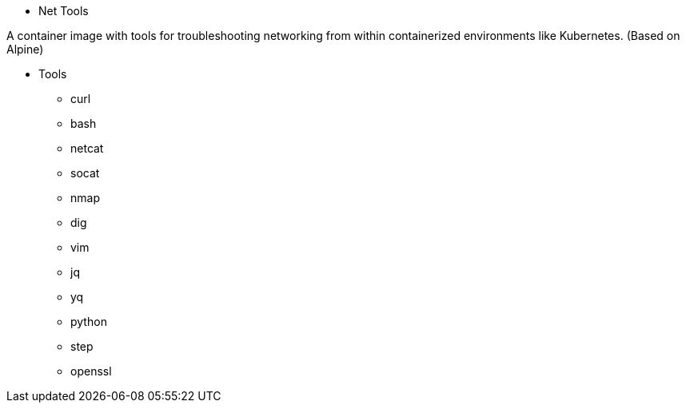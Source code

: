 * Net Tools

A container image with tools for troubleshooting networking from within
containerized environments like Kubernetes. (Based on Alpine)


** Tools

- curl
- bash
- netcat
- socat
- nmap
- dig
- vim
- jq
- yq
- python
- step
- openssl

